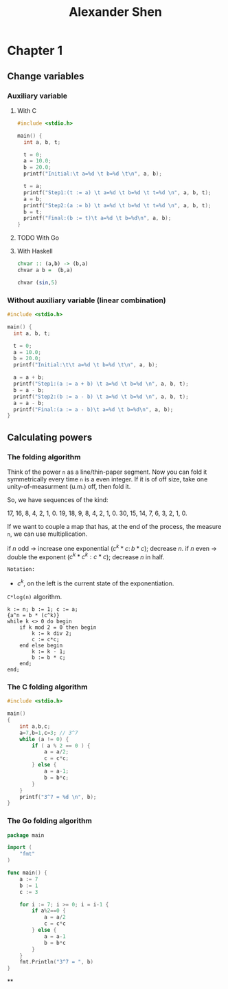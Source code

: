 #+TITLE: Alexander Shen

* Chapter 1
** Change variables
*** Auxiliary variable
**** With C
#+begin_src c :tangle programs/change-values.c
#include <stdio.h>

main() {
  int a, b, t;

  t = 0;
  a = 10.0;
  b = 20.0;
  printf("Initial:\t a=%d \t b=%d \t\n", a, b);

  t = a;
  printf("Step1:(t := a) \t a=%d \t b=%d \t t=%d \n", a, b, t);
  a = b;
  printf("Step2:(a := b) \t a=%d \t b=%d \t t=%d \n", a, b, t);
  b = t;
  printf("Final:(b := t)\t a=%d \t b=%d\n", a, b);
}
#+end_src
**** TODO With Go
**** With Haskell
#+begin_src haskell :tangle programs/change-values.hs
chvar :: (a,b) -> (b,a)
chvar a b =  (b,a)
#+end_src

#+begin_src haskell :tangle programs/change-values.hs
chvar (sin,5)
#+end_src
*** Without auxiliary variable (linear combination)
#+begin_src c :tangle programs/change-values-noaux.c
#include <stdio.h>

main() {
  int a, b, t;

  t = 0;
  a = 10.0;
  b = 20.0;
  printf("Initial:\t\t a=%d \t b=%d \t\n", a, b);

  a = a + b;
  printf("Step1:(a := a + b) \t a=%d \t b=%d \n", a, b, t);
  b = a - b;
  printf("Step2:(b := a - b) \t a=%d \t b=%d \n", a, b, t);
  a = a - b;
  printf("Final:(a := a - b)\t a=%d \t b=%d\n", a, b);
}
#+end_src

** Calculating powers
*** The folding algorithm
Think of the power =n= as a line/thin-paper segment. Now you can fold it symmetrically every time =n= is a even integer. If it is of off size, take one unity-of-measurment (u.m.) off, then fold it.

So, we have sequences of the kind:

17, 16, 8, 4, 2, 1, 0.
19, 18, 9, 8, 4, 2, 1, 0.
30, 15, 14, 7, 6, 3, 2, 1, 0.

If we want to couple a map that has, at the end of the process, the measure =n=,
we can use multiplication.

\begin{equation}
\begin{aligned}
17, 16, 8, 4, 2, 1, 0.  &\rightarrow  1, 2, 4, 8, 16, 17, 17.\\
                  &\rightarrow  a^1, a^2, a^4, a^8, a^{16}, a^{17}.
\end{aligned}
\end{equation}

if $n$ odd -> increase one exponential ($c^k*c:\, b*c$); decrease $n$.
if $n$ even -> double the exponent ($c^k*c^k: c*c$); decrease $n$ in half.

=Notation:=
- $c^k$, on the left is the current state of the exponentiation.

=C*log(n)= algorithm.

#+begin_example
k := n; b := 1; c := a;
{a^n = b * (c^k)}
while k <> 0 do begin
    if k mod 2 = 0 then begin
        k := k div 2;
        c := c*c;
    end else begin
        k := k - 1;
        b := b * c;
    end;
end;
#+end_example
*** The C folding algorithm
#+begin_src c :tangle programs/exp-folding.c
#include <stdio.h>

main()
{
    int a,b,c;
    a=7,b=1,c=3; // 3^7
    while (a != 0) {
        if ( a % 2 == 0 ) {
            a = a/2;
            c = c*c;
        } else {
            a = a-1;
            b = b*c;
        }
    }
    printf("3^7 = %d \n", b);
}
#+end_src
*** The Go folding algorithm

#+begin_src go :tangle programs/exp-folding.go
package main

import (
	"fmt"
)

func main() {
	a := 7
	b := 1
	c := 3

	for i := 7; i >= 0; i = i-1 {
		if a%2==0 {
			a = a/2
			c = c*c
		} else {
			a = a-1
			b = b*c
		}
	}
	fmt.Println("3^7 = ", b)
}
#+end_src
**
